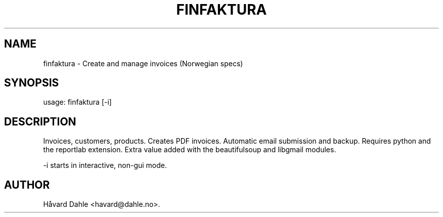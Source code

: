 .TH FINFAKTURA 1 "2006-10-06" "" "Invoice Manager (Norway)"

.SH NAME
finfaktura \- Create and manage invoices (Norwegian specs)

.SH SYNOPSIS
usage: finfaktura [-i]

.SH DESCRIPTION
Invoices, customers, products. Creates PDF invoices. Automatic email submission and backup. Requires python and the reportlab extension. Extra value added with the beautifulsoup and libgmail modules.

 -i starts in interactive, non-gui mode.

.SH AUTHOR
Håvard Dahle <havard@dahle.no>.
